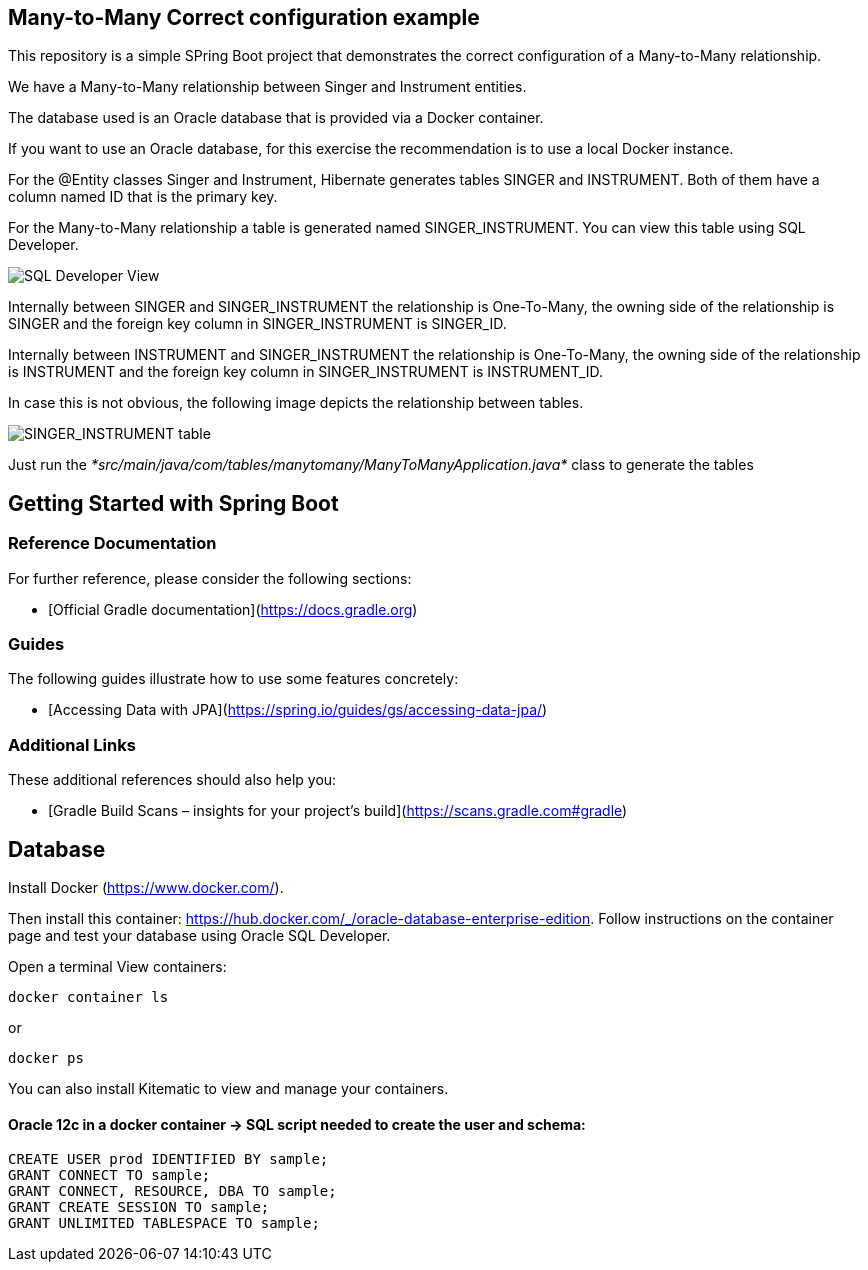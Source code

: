 == Many-to-Many Correct configuration example

This repository is a simple SPring Boot project that demonstrates the correct configuration of a Many-to-Many relationship.

We have a Many-to-Many relationship between Singer and Instrument entities.

The database used is an Oracle database that is provided via a Docker container.

If you want to use an Oracle database, for this exercise the recommendation is to use a local Docker instance.

For the @Entity classes Singer and Instrument, Hibernate generates tables SINGER and INSTRUMENT. Both of them have a column named ID that is the primary key.

For the Many-to-Many relationship a table is generated named SINGER_INSTRUMENT. You can view this table using SQL Developer.

image::SQL_Developer_View.png[SQL Developer View]

Internally between SINGER and SINGER_INSTRUMENT the relationship is One-To-Many, the owning side of the relationship is SINGER and
the foreign key column in SINGER_INSTRUMENT is SINGER_ID.

Internally between INSTRUMENT and SINGER_INSTRUMENT the relationship is One-To-Many, the owning side of the relationship is INSTRUMENT and
the foreign key column in SINGER_INSTRUMENT is INSTRUMENT_ID.

In case this is not obvious, the following image depicts the relationship between tables.

image::Singer_Instrument_Tables.png[SINGER_INSTRUMENT table]

Just run the _*src/main/java/com/tables/manytomany/ManyToManyApplication.java*_ class to generate the tables

== Getting Started with Spring Boot

=== Reference Documentation
For further reference, please consider the following sections:

* [Official Gradle documentation](https://docs.gradle.org)

=== Guides
The following guides illustrate how to use some features concretely:

* [Accessing Data with JPA](https://spring.io/guides/gs/accessing-data-jpa/)

=== Additional Links
These additional references should also help you:

* [Gradle Build Scans – insights for your project's build](https://scans.gradle.com#gradle)


== Database

Install Docker (https://www.docker.com/).

Then install this container: https://hub.docker.com/_/oracle-database-enterprise-edition.
Follow instructions on the container page and test your database using Oracle SQL Developer.

Open a terminal
View containers:
----
docker container ls
----
or
----
docker ps
----

You can also install Kitematic to view and manage your containers.

==== Oracle 12c in a docker container -> SQL script needed to create the user and schema:

----
CREATE USER prod IDENTIFIED BY sample;
GRANT CONNECT TO sample;
GRANT CONNECT, RESOURCE, DBA TO sample;
GRANT CREATE SESSION TO sample;
GRANT UNLIMITED TABLESPACE TO sample;
----